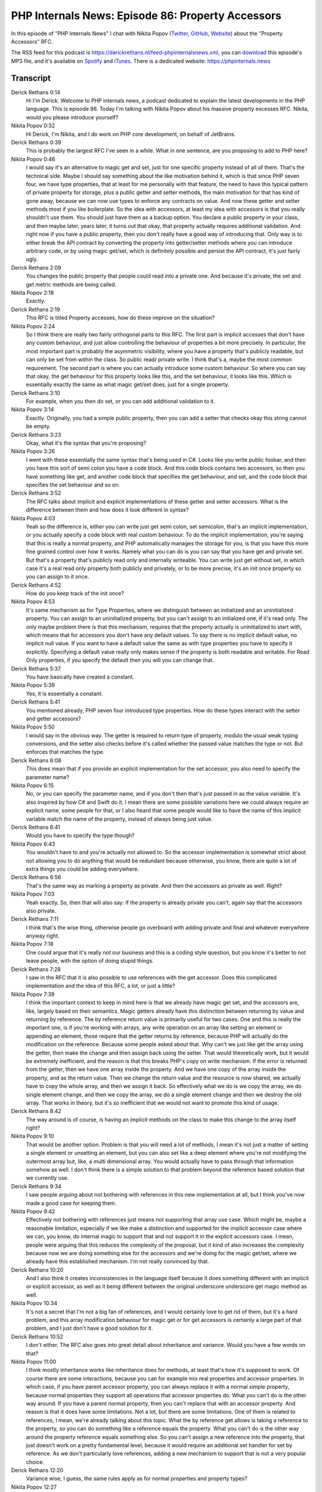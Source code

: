 PHP Internals News: Episode 86: Property Accessors
==================================================

.. articleMetaData::
   :Where: London, UK
   :Date: 2021-05-27 09:14 Europe/London
   :Tags: blog, php, phpinternalsnews
   :Short: pin086
   :Enclosure: media/pin-086.mp3

In this episode of "PHP Internals News" I chat with Nikita Popov (`Twitter
<https://twitter.com/nikita_ppv>`_, `GitHub <https://github.com/nikic/>`_,
`Website <https://nikic.github.io/>`_) about the "Property Accessors" RFC.

The RSS feed for this podcast is
https://derickrethans.nl/feed-phpinternalsnews.xml, you can download_ this
episode's MP3 file, and it's available on Spotify_ and iTunes_.
There is a dedicated website: https://phpinternals.news

.. _download: /media/pin-086.mp3
.. _Spotify: https://open.spotify.com/show/1Qcd282SDWGF3FSVuG6kuB
.. _iTunes: https://itunes.apple.com/gb/podcast/php-internals-news/id1455782198?mt=2

Transcript
----------

Derick Rethans  0:14  
	Hi I'm Derick. Welcome to PHP internals news, a podcast dedicated to explain the latest developments in the PHP language. This is episode 86. Today I'm talking with Nikita Popov about his massive property excesses RFC. Nikita, would you please introduce yourself?

Nikita Popov  0:32  
	Hi Derick, I'm Nikita, and I do work on PHP core development, on behalf of JetBrains.

Derick Rethans  0:39  
	This is probably the largest RFC I've seen in a while. What in one sentence, are you proposing to add to PHP here?

Nikita Popov  0:46  
	I would say it's an alternative to magic get and set, just for one specific property instead of all of them. That's the technical side. Maybe I should say something about the like motivation behind it, which is that since PHP seven four, we have type properties, that at least for me personally with that feature, the need to have this typical pattern of private property for storage, plus a public getter and setter methods, the main motivation for that has kind of gone away, because we can now use types to enforce any contracts on value. And now these getter and setter methods most if you like boilerplate. So the idea with accessors, at least my idea with accessors is that you really shouldn't use them. You should just have them as a backup option. You declare a public property in your class, and then maybe later, years later, it turns out that okay, that property actually requires additional validation. And right now if you have a public property, then you don't really have a good way of introducing that. Only way is to either break the API contract by converting the property into getter/setter methods where you can introduce arbitrary code, or by using magic get/set, which is definitely possible and persist the API contract, it's just fairly ugly.

Derick Rethans  2:09  
	You changes the public property that people could read into a private one. And because it's private, the set and get metric methods are being called. 

Nikita Popov  2:18  
	Exactly. 

Derick Rethans  2:19  
	This RFC is titled Property accesses, how do these improve on the situation?

Nikita Popov  2:24  
	So I think there are really two fairly orthogonal parts to this RFC. The first part is implicit accesses that don't have any custom behaviour, and just allow controlling the behaviour of properties a bit more precisely. In particular, the most important part is probably the asymmetric visibility, where you have a property that's publicly readable, but can only be set from within the class. So public read/ private write. I think that's a, maybe the most common requirement. The second part is where you can actually introduce some custom behaviour. So where you can say that okay, the get behaviour for this property looks like this, and the set behaviour, it looks like this. Which is essentially exactly the same as what magic get/set does, just for a single property.

Derick Rethans  3:10  
	For example, when you then do set, or you can add additional validation to it.

Nikita Popov  3:14  
	Exactly. Originally, you had a simple public property, then you can add a setter that checks okay this string cannot be empty.

Derick Rethans  3:23  
	Okay, what it's the syntax that you're proposing?

Nikita Popov  3:26  
	I went with these essentially the same syntax that's being used in C#. Looks like you write public foobar, and then you have this sort of semi colon you have a code block. And this code block contains two accessors, so then you have something like get, and another code block that specifies the get behaviour, and set, and the code block that specifies the set behaviour and so on.

Derick Rethans  3:52  
	The RFC talks about implicit and explicit implementations of these getter and setter accessors. What is the difference between them and how does it look different in syntax?

Nikita Popov  4:03  
	Yeah so the difference is, either you can write just get semi colon, set semicolon, that's an implicit implementation, or you actually specify a code block with real custom behaviour. To do the implicit implementation, you're saying that this is really a normal property, and PHP automatically manages the storage for you, is that you have this more fine grained control over how it works. Namely what you can do is you can say that you have get and private set. But that's a property that's publicly read only and internally writeable. You can write just get without set, in which case it's a real read only property both publicly and privately, or to be more precise, it's an init once property so you can assign to it once.

Derick Rethans  4:52  
	How do you keep track of the init once?

Nikita Popov  4:53  
	It's same mechanism as for Type Properties, where we distinguish between an initialized and an uninitialized property. You can assign to an uninitialized property, but you can't assign to an initialized one, if it's read only. The only maybe problem there is that this mechanism, requires that the property actually is uninitialized to start with, which means that for accessors you don't have any default values. To say there is no implicit default value, no implicit null value. If you want to have a default value the same as with type properties you have to specify it explicitly. Specifying a default value really only makes sense if the property is both readable and writable. For Read Only properties, if you specify the default then you will you can change that.

Derick Rethans  5:37  
	You have basically have created a constant.

Nikita Popov  5:39  
	Yes, it is essentially a constant.

Derick Rethans  5:41  
	You mentioned already, PHP seven four introduced type properties. How do these types interact with the setter and getter accessors?

Nikita Popov  5:50  
	I would say in the obvious way. The getter is required to return type of property, modulo the usual weak typing conversions, and the setter also checks before it's called whether the passed value matches the type or not. But enforces that matches the type.

Derick Rethans  6:08  
	This does mean that if you provide an explicit implementation for the set accessor, you also need to specify the parameter name?

Nikita Popov  6:15  
	No, or you can specify the parameter name, and if you don't then that's just passed in as the value variable. It's also inspired by how C# and Swift do it. I mean there are some possible variations here we could always require an explicit name, some people for that, or I also heard that some people would like to have the name of this implicit variable match the name of the property, instead of always being just value.

Derick Rethans  6:41  
	Would you have to specify the type though?

Nikita Popov  6:43  
	You wouldn't have to and you're actually not allowed to. So the accessor implementation is somewhat strict about not allowing you to do anything that would be redundant because otherwise, you know, there are quite a lot of extra things you could be adding everywhere.

Derick Rethans  6:56  
	That's the same way as marking a property as private. And then the accessors as private as well. Right?

Nikita Popov  7:03  
	Yeah exactly. So, then that will also say: if the property is already private you can't, again say that the accessors also private.

Derick Rethans  7:11  
	I think that's the wise thing, otherwise people go overboard with adding private and final and whatever everywhere anyway right.

Nikita Popov  7:18  
	One could argue that it's really not our business and this is a coding style question, but you know it's better to not leave people, with the option of doing stupid things.

Derick Rethans  7:28  
	I saw in the RFC that it is also possible to use references with the get accessor.  Does this complicated implementation and the idea of this RFC, a lot, or just a little?

Nikita Popov  7:39  
	I think the important context to keep in mind here is that we already have magic get set, and the accessors are, like, largely based on their semantics. Magic getters already have this distinction between returning by value and returning by reference. The by reference return value is primarily useful for two cases. One and this is really the important one, is if you're working with arrays, any write operation on an array like setting an element or appending an element, those require that the getter returns by reference, because PHP will actually do the modification on the reference. Because some people asked about that. Why can't we just like get the array using the getter, then make the change and then assign back using the setter. That would theoretically work, but it would be extremely inefficient, and the reason is that this breaks PHP's copy on write mechanism. If the error is returned from the getter, then we have one array inside the property. And we have one copy of the array inside the property, and as the return value. Then we change the return value and the resource is now shared, we actually have to copy the whole array, and then we assign it back. So effectively what we do is we copy the array, we do single element change, and then we copy the array, we do a single element change and then we destroy the old array. That works in theory, but it's so inefficient that we would not want to promote this kind of usage.

Derick Rethans  8:42  
	The way around is of course, is having an implicit methods on the class to make this change to the array itself right?

Nikita Popov  9:10  
	That would be another option. Problem is that you will need a lot of methods, I mean it's not just a matter of setting a single element or unsetting an element, but you can also set like a deep element where you're not modifying the outermost array but, like, a multi dimensional array. You would actually have to pass through that information somehow as well. I don't think there is a simple solution to that problem beyond the reference based solution that we currently use.

Derick Rethans  9:34  
	I saw people arguing about not bothering with references in this new implementation at all, but I think you've now made a good case for keeping them.

Nikita Popov  9:42  
	Effectively not bothering with references just means not supporting that array use case. Which might be, maybe a reasonable limitation, especially if we like make a distinction and supported for the implicit accessor case where we can, you know, do internal magic to support that and not support it in the explicit accessors case. I mean, people were arguing that this reduces the complexity of the proposal, but it kind of also increases the complexity because now we are doing something else for the accessors and we're doing for the magic get/set, where we already have this established mechanism. I'm not really convinced by that.

Derick Rethans  10:20  
	And I also think it creates inconsistencies in the language itself because it does something different with an implicit or explicit accessor, as well as it being different between the original underscore underscore get magic method as well.

Nikita Popov  10:34  
	It's not a secret that I'm not a big fan of references, and I would certainly love to get rid of them, but it's a hard problem, and this array modification behaviour for magic get or for get accessors is certainly a large part of that problem, and I just don't have a good solution for it.

Derick Rethans  10:52  
	I don't either. The RFC also goes into great detail about inheritance and variance. Would you have a few words on that?

Nikita Popov  11:00  
	I think mostly inheritance works like inheritance does for methods, at least that's how it's supposed to work. Of course there are some interactions, because you can for example mix real properties and accessor properties. In which case, if you have parent accessor property, you can always replace it with a normal simple property, because normal properties they support all operations that accessor properties do. What you can't do is the other way around. If you have a parent normal property, then you can't replace that with an accessor property. And reason is that it does have some limitations. Not a lot, but there are some limitations. One of them is related to references, I mean, we're already talking about this topic. What the by reference get allows is taking a reference to the property, so you can do something like a reference equals the property. What you can't do is the other way around the property reference equals something else. So you can't assign a new reference into the property, that just doesn't work on a pretty fundamental level, because it would require an additional set handler for set by reference. As we don't particularly love references, adding a new mechanism to support that is not a very popular choice.

Derick Rethans  12:20  
	Variance wise, I guess, the same rules apply as for normal properties and property types?

Nikita Popov  12:27  
	Approximately. Properties are apparently invariant, so you can't change the type or I mean you can change it but it has to be an equivalent type. If you have a read only property, with only a getter, then the implementation makes the type covariant, which means you can use a smaller type in the child class. This is similar to how if you have a getter method, you could also give it a smaller type in the child class. The converse case, if you have a property that can only be set, then the type is contravariant, you can have larger type in the child class, though I should say that properties that can only be set are somewhat odd and really only supported for the sake of completeness, so maybe it might be worthwhile to drop the type specific behaviour there, because a set only property should already be really rare, and then set property with a contravariant inheritance that's like a edge case of an edge case.

Derick Rethans  13:24  
	Would it even make sense to support set only properties?

Nikita Popov  13:27  
	Not sure. So for the C#, implementation, I think they don't support this and there is a StackOverflow question about that, and people try to convince their, that they should support this, that the are really use cases. Currently the imagined use cases are along the lines of injecting values into a class, so using setter injection, just that now it's property based setter injection. Okay, I'll be honest I think it doesn't make sense.

Derick Rethans  13:55  
	To be fair, I don't think either. It would reduce the length of the RFC a little bit. 

Nikita Popov  14:00  
	A little bit, yes. 

Derick Rethans  14:01  
	Can you say a few words about abstracts, traits, private accessors shadowing and things like that. So a lot of complicated words, maybe you, you can distil that into something slightly simpler.

Nikita Popov  14:12  
	Well I think actually abstract properties are worth mentioning. In particular, the fact that you can now specify properties inside interfaces. If you have public properties, then it makes sense to have them really on the same level as public methods, so they are part of the API contract, and as such should also be supported in interfaces. Typically what the RFC allows is, you can't specify a simple property in the interface, but you can specify an accessor property, which tells you which operations have to be supported. So you can't have a property declaration that says, it just has a get accessor, or it has get and set. The implementation of course can always implement more, so if the interface requires get, then you can implement both get and set, but it has to implement at least get, either through an accessor offer another property. I think in most cases implementation will just be a normal property.

Derick Rethans  15:03  
	Because a normal property would implement an implicit get already anyway?

Nikita Popov  15:07  
	Yeah. 

Derick Rethans  15:08  
	How do property accessors tie in, or integrate with constructor property promotion? 

Nikita Popov  15:13  
	They are supported and promotion with the limitation that it's only implicit accessors. If you use constructor promotion, then you can specify your read only property in there, or property that is Public Read/ private write. You cannot specify a property with complex behaviour in there. This is mainly because it would mean that you embed large code blocks into the constructor signature, which is I think, pushing the limits of shorthand syntax, a bit. Like there is nothing fundamental that will prevent it, it's more a question of style. 

Derick Rethans  15:50  
	The RFC talks a little bit about how, or rather what happens if you use foreach, var_dump, or an array cast on properties with explicit accessor. What are the restrictions here? Is something chasing from normal standard properties like we currently have.

Nikita Popov  16:03  
	I don't think so. So here is once again the case where we have this distinction between the implicit accessors, which are really just normal properties with limitations. So those show up in var_dump and array cast, foreach, as usual. And we have explicit accessors, which are really virtual properties, so they don't have any storage themselves. Any storage to use, you have to manage separately somehow. So, these don't show up in var_dump, foreach, and so on. Both these actual computed properties, they don't show up because that would require us to actually call all the accessors if you do foreach and that seems rather dubious to me.

Derick Rethans  16:44  
	How this will work for internal API's that some extensions use to access, like a list of all the properties, for say, for a debugger.

Nikita Popov  16:51  
	It'll work the same way as var_dump. I mean, in the end it's all, well it's not quite based on the same API's, but still, the answer is the same. You only get those properties that have some kind of backing storage, and those are only the ones that are either normal properties, or the ones with implicit accessors.

Derick Rethans  17:09  
	That means I need to go find out a way how to be able to read the ones with explicit accessors.

Nikita Popov  17:14  
	Yeah, if you want to. I don't think that the debugger should read those by default, because that means that doing a dump, will have side effects, which is not ideal, but maybe you want to have an option to show them.

Derick Rethans  17:26  
	That's something for me to think about, because I'm pretty sure people are going to want to see the contents of these properties, even in a debugger, even though that could mean that are side effects, which I'm not keen on.

Nikita Popov  17:36  
	I guess that's one of the, I would say advantages of using this over just magic get/set, because actually know which properties you're supposed to look at, with for magic get/set you just don't know at all.

Derick Rethans  17:51  
	The RFC talks a little bit about the performance impacts and although I saw the numbers I didn't actually read them, when preparing for this recording. What are the performance impacts for implicit accessors as well as explicit ones?

Nikita Popov  18:02  
	Impact is basically if you use implicit accessors that has similar performance to plain properties, performance is a bit worse. The reason is essentially that we have some limitations on caching. So we can't just cache it as if it were a normal property, because it could have asymmetric visibility. And we reuse the same cache slots for reads and writes. I've been thinking about maybe splitting that up but at least for now there is a small additional performance impact of using implicit accessors, but it's not really significant. On the other side if you use explicit accessors. Those are expensive, they are not quite as expensive as using magic get/set, but they are more expensive than using normal method calls. Reason is basically their normal method calls, they are very optimized, and they do not have to re enter the virtual machine, so we just stay in the same virtual machine loop, and we just switch to different stack frames. For magic get/set we actually have to like recursively call the virtual machine, because we don't have a good point to re enter it, at least based on our current API's. And we also have to deal with some additional stuff, particularly the fact that magic get/set and property accessor as both, they have recursion guards. Normally if you recurse methods in PHP, we don't do any checks about that. Xdebug does, but PHP itself doesn't, so you can infinitely recurse and PHP is fine. The only thing that happens is that at some point you'll run out of memory.

Derick Rethans  19:37  
	Or when extensions are loaded such as Xdebug, you'll actually still get a stack overflow.

Nikita Popov  19:41  
	So that's something we should still be addressing, at least the baseline behaviour that you can get to that memory limit error. For properties will set have recursion guards, which say that if you recursively access a property in magic get/set, that it will not call magic get/set again and instead, access the property as if they didn't exist.

Derick Rethans  20:01  
	Instead of throwing in an error?

Nikita Popov  20:03  
	Yeah. For property accessors I'm actually throwing an error on recursion, and the reason for that is if we didn't throw an error, then this would end up accessing dynamic property of the same name as the accessor, which would technically work, but it's very likely not what the programmer actually intended. So it's going to be really inefficient because you actually have to allocate space for the dynamic properties and access for those. So if you wanted to have some kind of backing storage for the property, then you should just explicitly declare it and access that, rather than accessing something with the same name and implicitly creating a dynamic property.

Derick Rethans  20:41  
	Yeah, that sounds all very complicated. 

Nikita Popov  20:44  
	It's cleaner to just make it an error and let the programmer fix it, instead of PHP try to fix it for you.

Derick Rethans  20:51  
	Are there any BC considerations about the introduction of property accessors?

Nikita Popov  20:55  
	Not strictly, but I'm sure that it's going to break, various assumptions for people, or at least in the sense that, right now, most assumptions should already be broken through magic get/set. I mean you can always have this kind of magic behaviour. If we have accessors this is probably going to be a lot more common, and people will have to deal with things like properties being publicly readable, but privately writable much as because someone very rarely manually implements that behaviour, but because the language though has native support for it and it's going to be common.

Derick Rethans  21:28  
	We spoke a little bit about all the different sticking points in his RFC, for example with references, but there's one other thing and I think it's an argument you make somewhere on the bottom of the RFC, that there is a separation between implicit and explicit property accessors. I'm wondering whether it would make sense to consider adding whether the implicit part of this RFC first and then maybe later look at adding explicit property accessors.

Nikita Popov  21:54  
	That's really the main sticking point, and also my own problem with the RFC. I mean, you mentioned at the very start, that this is a very long RFC and still a little bit incomplete so it's going to be longer. It's a fairly complex feature that has complex interactions with other features in PHP. The implementation is actually, maybe less complex, then you think, given the RFC length. The main concern I have is that, at least for me personally the most useful part of the RFC, are the read only properties. The read only properties and the like Public Read, Private Write properties. I think these two cover like 90% of the use cases, especially because if you have a property that is only publicly readable, then you don't really have to be concerned about this case where you have to, later on, add additional validation. I mean after all the property is read only, or you control all the sets because they're private. There is no danger of introducing an API break, because you have to add additional validation. I think like the largest part of the use case of the whole accessors proposal will be covered by these two things, Or maybe even just one of these two things, that's a bit of a philosophical question. There are some people who think we should have just public read / private write and no proper read only properties, because that like looks the same from the user perspective, but still gives you more flexibility. I think that's like the most important use case, and we could implement that part with a lot less language complexity. So the question is really does it make sense to have this full accessor proposal, if we could get the most useful part as a separate simpler feature, and, well, I heard differing opinions on that one. I was actually pretty surprised that their reception of the on like a full accessors proposal was fairly positive. I kind of expected more pushback, especially as, this is the second proposal on the topic, we had earlier one with, like, similar syntax even though different details, and that one did fail.

Derick Rethans  24:02  
	How long ago was that?

Nikita Popov  24:03  
	Oh that was quite a while actually, at least more than five years.

Derick Rethans  24:06  
	I think that the mindset of developers has changed in the last five to 10 years, like introducing this 10 years ago would never happened, or even typed properties, right. It would never have happened. 

Nikita Popov  24:17  
	That's true. 

Derick Rethans  24:19  
	Do you have any idea when you're going to put us up for a vote? Because, of course, PHP 8.1 feature freezes coming up in not too far away from now. 

Nikita Popov  24:28  
	Yeah, I'm not sure about that. I'm still considering if I want to explore the simpler alternatives, first. There was already a proposal. Another rejected proposal for Read Only properties, probably was called write once properties at the time. But yeah, I kind of do think that it might make sense to try something like that, again, before going to the full accessors proposal or instead. 

Derick Rethans  24:54  
	Do you have anything else to add?

Nikita Popov  24:56  
	What are your thoughts on this proposal, and the question at the end?

Derick Rethans  24:59  
	I quite like it, but I also think that it might make sense to split it up. I'm always quite a fan of splitting things up in smaller bits, if that's possible too, and still provide quite a lot of use out of it. And that's why I was asking whether it makes sense to split it up into the implicit part and the explicit part of it, especially because it makes the implementation and the logic around it quite a bit easier for people to understand as well.

Nikita Popov  25:24  
	It's maybe worth mentioning that Swift also has a similar accessor model but it is more like a composition of various different features like read only properties, properties with asymmetric visibility, and then finally properties with like fully controlled, get and set behaviour rather than this C# model where everything is modelled using accessors with appropriate modifiers. So there is certainly precedent in other languages of separating these things.

Derick Rethans  25:55  
	Something to ponder about, and I'm sure we'll get to a conclusion at some point. Hopefully some of it before PHP eight one goes and feature freeze, of course. We've been chatting for quite a while now, I think we should call it the end for this RFC. Thank you for taking the time today to talk about property accessors.

Nikita Popov  26:11  
	Thanks for having me, Derick.

Derick Rethans  26:12  
	Thank you for listening to this installment of PHP internals news, a podcast, dedicated to demystifying the development of the PHP language. I maintain a Patreon account for supporters of this podcast as well as the Xdebug debugging tool. You can sign up for Patreon at https://drck.me/patreon. If you have comments or suggestions, feel free to email them to derick@phpinternals.news. Thank you for listening and I'll see you next time.


Show Notes
----------

- RFC: `Property Accessors <https://wiki.php.net/rfc/property_accessors>`_

Credits
-------

.. credit::
   :Description: Music: Chipper Doodle v2
   :Type: Music
   :Author: Kevin MacLeod (incompetech.com) — Creative Commons: By Attribution 3.0
   :Link: https://incompetech.com/music/royalty-free/music.html
